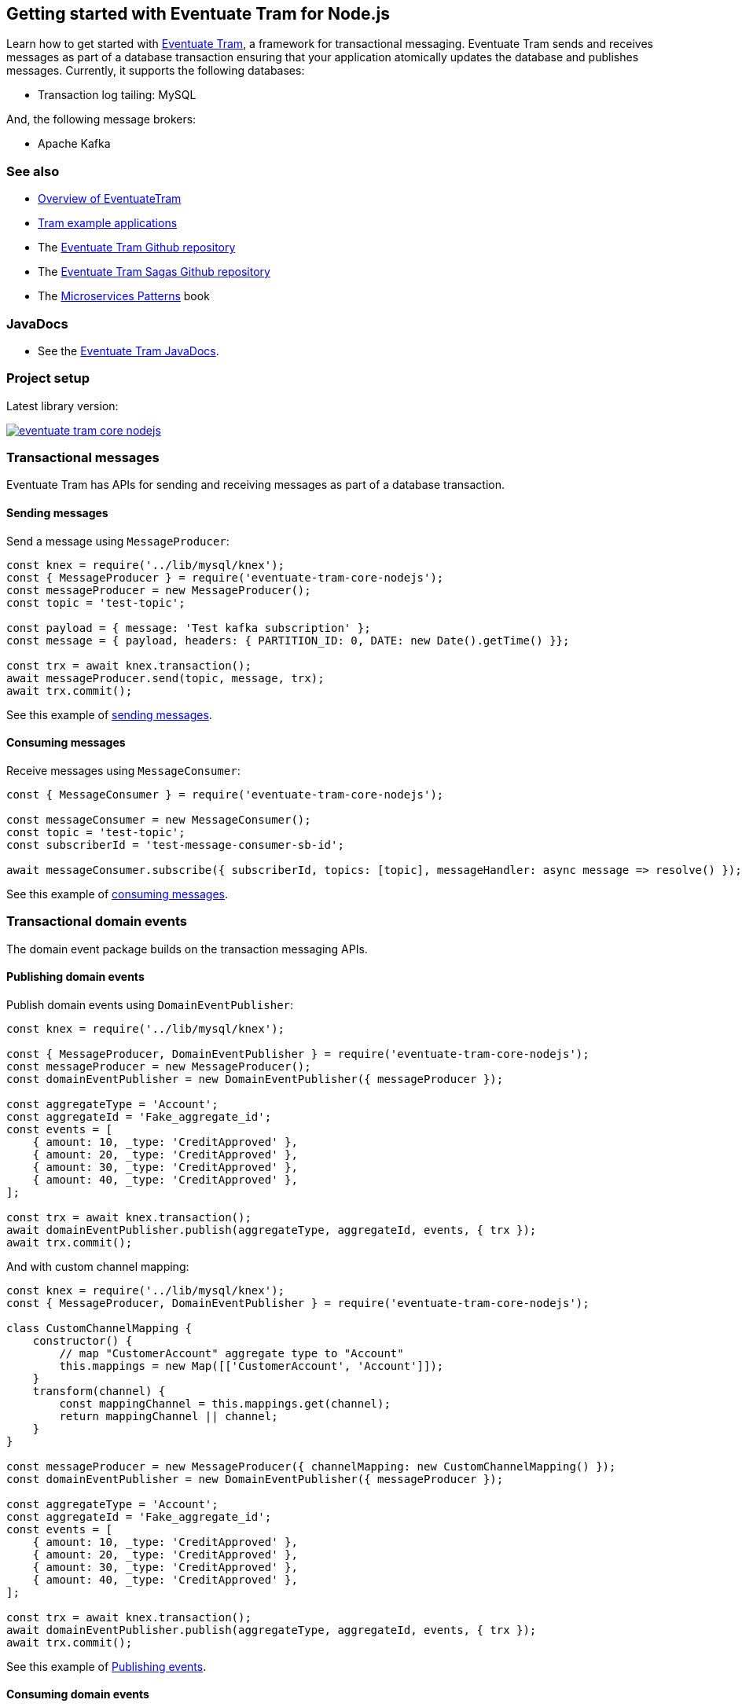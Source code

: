 [[getting-started]]
== Getting started with Eventuate Tram for Node.js

Learn how to get started with https://github.com/eventuate-tram/eventuate-tram-core[Eventuate Tram], a framework for transactional messaging.
Eventuate Tram sends and receives messages as part of a database transaction ensuring that your application atomically updates the database and publishes messages.
Currently, it supports the following databases:

* Transaction log tailing: MySQL

And, the following message brokers:

* Apache Kafka

=== See also

* link:./about-eventuate-tram.html[Overview of EventuateTram]
* https://eventuate.io/exampleapps.html[Tram example applications]
* The https://github.com/eventuate-tram/eventuate-tram-core[Eventuate Tram Github repository]
* The https://github.com/eventuate-tram/eventuate-tram-sagas[Eventuate Tram Sagas Github repository]
* The https://www.manning.com/books/microservices-patterns[Microservices Patterns] book

=== JavaDocs

* See the https://eventuate.io/docs/javadoc/eventuate-tram/eventuate-tram.html[Eventuate Tram JavaDocs].

=== Project setup

Latest library version:

image::https://badge.fury.io/js/eventuate-tram-core-nodejs.svg[link="http://npmjs.com/package/eventuate-tram-core-nodejs"]

=== Transactional messages

Eventuate Tram has APIs for sending and receiving messages as part of a database transaction.

==== Sending messages

Send a message using `MessageProducer`:

[source,javascript]
----
const knex = require('../lib/mysql/knex');
const { MessageProducer } = require('eventuate-tram-core-nodejs');
const messageProducer = new MessageProducer();
const topic = 'test-topic';

const payload = { message: 'Test kafka subscription' };
const message = { payload, headers: { PARTITION_ID: 0, DATE: new Date().getTime() }};

const trx = await knex.transaction();
await messageProducer.send(topic, message, trx);
await trx.commit();
----

See this example of https://github.com/eventuate-tram/eventuate-tram-core-nodejs/blob/master/test/MessageProducer-spec.js#L34-L39[sending messages].

==== Consuming messages

Receive messages using `MessageConsumer`:

[source,javascript]
----
const { MessageConsumer } = require('eventuate-tram-core-nodejs');

const messageConsumer = new MessageConsumer();
const topic = 'test-topic';
const subscriberId = 'test-message-consumer-sb-id';

await messageConsumer.subscribe({ subscriberId, topics: [topic], messageHandler: async message => resolve() });
----

See this example of https://github.com/eventuate-tram/eventuate-tram-core-nodejs/blob/master/test/MessageConsumer-spec.js#L39[consuming messages].

=== Transactional domain events

The domain event package builds on the transaction messaging APIs.

==== Publishing domain events

Publish domain events using `DomainEventPublisher`:

[source,javascript]
----
const knex = require('../lib/mysql/knex');

const { MessageProducer, DomainEventPublisher } = require('eventuate-tram-core-nodejs');
const messageProducer = new MessageProducer();
const domainEventPublisher = new DomainEventPublisher({ messageProducer });

const aggregateType = 'Account';
const aggregateId = 'Fake_aggregate_id';
const events = [
    { amount: 10, _type: 'CreditApproved' },
    { amount: 20, _type: 'CreditApproved' },
    { amount: 30, _type: 'CreditApproved' },
    { amount: 40, _type: 'CreditApproved' },
];

const trx = await knex.transaction();
await domainEventPublisher.publish(aggregateType, aggregateId, events, { trx });
await trx.commit();
----

And with custom channel mapping:
[source,javascript]
----
const knex = require('../lib/mysql/knex');
const { MessageProducer, DomainEventPublisher } = require('eventuate-tram-core-nodejs');

class CustomChannelMapping {
    constructor() {
        // map "CustomerAccount" aggregate type to "Account"
        this.mappings = new Map([['CustomerAccount', 'Account']]);
    }
    transform(channel) {
        const mappingChannel = this.mappings.get(channel);
        return mappingChannel || channel;
    }
}

const messageProducer = new MessageProducer({ channelMapping: new CustomChannelMapping() });
const domainEventPublisher = new DomainEventPublisher({ messageProducer });

const aggregateType = 'Account';
const aggregateId = 'Fake_aggregate_id';
const events = [
    { amount: 10, _type: 'CreditApproved' },
    { amount: 20, _type: 'CreditApproved' },
    { amount: 30, _type: 'CreditApproved' },
    { amount: 40, _type: 'CreditApproved' },
];

const trx = await knex.transaction();
await domainEventPublisher.publish(aggregateType, aggregateId, events, { trx });
await trx.commit();
----

See this example of https://github.com/eventuate-tram/eventuate-tram-core-nodejs/blob/master/test/DomainEventPublisher-spec.js#L65-L81[Publishing events].


==== Consuming domain events

First, define `DomainEventHandlers`:

[source,javascript]
----

const aggregateType = 'Account';
const eventType = 'CreditApproved';

const domainEventHandlers = {
    [aggregateType]: {
        [eventType]: async (event) => {
            console.log(event);
        }
    }
  };
----

Second, configure a `DomainEventDispatcher`:

[source,javascript]
----
const { MessageConsumer, DomainEventDispatcher } = require('eventuate-tram-core-nodejs');

const messageConsumer = new MessageConsumer();
const eventDispatcherId = 'test-domain-event-dispatcher-id';

domainEventDispatcher = new DomainEventDispatcher({ eventDispatcherId, domainEventHandlers, messageConsumer });
await domainEventDispatcher.initialize();
----

Same with custom domain event mapping:

[source,javascript]
----
const { MessageConsumer, DomainEventDispatcher } = require('eventuate-tram-core-nodejs');

class CustomerDomainEventNameMapping {
    constructor() {
        this.mappings = {
            [aggregateType]: new Map([[eventType, 'CustomerCreditApproved']])
        };
    }
    externalEventTypeToEvent(aggregateType, eventTypeHeader) {
        if (this.mappings[aggregateType]) {
            return this.mappings[aggregateType].get(eventTypeHeader);
        }
        throw new Error('Unknown aggregate type');
    }
}

const messageConsumer = new MessageConsumer();
const eventDispatcherId = 'test-domain-event-dispatcher-id';

domainEventDispatcher = new DomainEventDispatcher({ eventDispatcherId,
    domainEventHandlers,
    messageConsumer,
    domainEventNameMapping: new CustomerDomainEventNameMapping()
});
await domainEventDispatcher.initialize();
----

See this example of https://github.com/eventuate-tram/eventuate-tram-core-nodejs/blob/master/test/DomainEventDispatcher-spec.js#L65-L84[Dispatching domain events].

=== Configuring the transport

===== Setup environment variables:

    EVENTUATE_TRAM_KAFKA_BOOTSTRAP_SERVERS=localhost:9092
    EVENTUATE_TRAM_MYSQL_HOST=localhost
    EVENTUATE_TRAM_MYSQL_PORT=3306
    EVENTUATE_TRAM_MYSQL_DATABASE=eventuate
    EVENTUATE_TRAM_MYSQL_USERNAME=mysqluser
    EVENTUATE_TRAM_MYSQL_PASSWORD=mysqlpw

=== Running the CDC service

In addition to a database and message broker, you will need to run the link:./cdc-configuration.html[Eventuate Tram CDC] service.
It reads events inserted into the database and publishes them to the message broker.
It is written using Spring Boot.
The easiest way to run this service during development is to use Docker Compose.

The https://github.com/eventuate-tram/eventuate-tram-core-examples-basic[Eventuate Tram Code Basic examples] project has an example https://github.com/eventuate-tram/eventuate-tram-core-examples-basic/blob/master/docker-compose.yml[docker-compose.yml file].

[source,yaml]
----
cdcservice:
  image: eventuateio/eventuate-tram-cdc-mysql-service:0.4.0.RELEASE
  ports:
    - "8099:8080"
  depends_on:
    - mysql
    - kafka
    - zookeeper
  environment:
    SPRING_DATASOURCE_URL: jdbc:mysql://mysql/eventuate
    SPRING_DATASOURCE_USERNAME: mysqluser
    SPRING_DATASOURCE_PASSWORD: mysqlpw
    SPRING_DATASOURCE_DRIVER_CLASS_NAME: com.mysql.jdbc.Driver
    EVENTUATELOCAL_KAFKA_BOOTSTRAP_SERVERS: kafka:9092
    EVENTUATELOCAL_ZOOKEEPER_CONNECTION_STRING: zookeeper:2181
    EVENTUATELOCAL_CDC_DB_USER_NAME: root
    EVENTUATELOCAL_CDC_DB_PASSWORD: rootpassword
    EVENTUATELOCAL_CDC_READER_NAME: MySqlReader
    EVENTUATELOCAL_CDC_OFFSET_STORE_KEY: MySqlBinlog
    EVENTUATELOCAL_CDC_MYSQL_BINLOG_CLIENT_UNIQUE_ID: 1234567890
    EVENTUATELOCAL_CDC_READ_OLD_DEBEZIUM_DB_OFFSET_STORAGE_TOPIC: "false"
----

For more information, please see link:./cdc-configuration.html[Eventuate Tram CDC]

